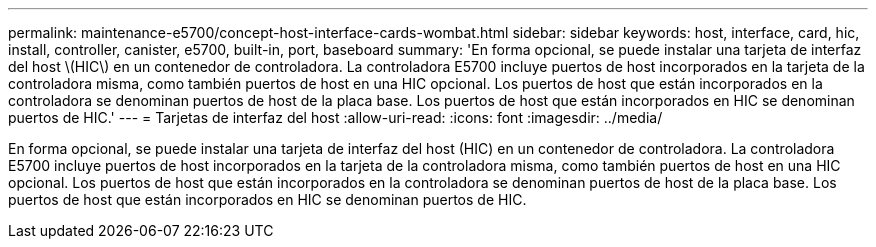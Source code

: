 ---
permalink: maintenance-e5700/concept-host-interface-cards-wombat.html 
sidebar: sidebar 
keywords: host, interface, card, hic, install, controller, canister, e5700, built-in, port, baseboard 
summary: 'En forma opcional, se puede instalar una tarjeta de interfaz del host \(HIC\) en un contenedor de controladora. La controladora E5700 incluye puertos de host incorporados en la tarjeta de la controladora misma, como también puertos de host en una HIC opcional. Los puertos de host que están incorporados en la controladora se denominan puertos de host de la placa base. Los puertos de host que están incorporados en HIC se denominan puertos de HIC.' 
---
= Tarjetas de interfaz del host
:allow-uri-read: 
:icons: font
:imagesdir: ../media/


[role="lead"]
En forma opcional, se puede instalar una tarjeta de interfaz del host (HIC) en un contenedor de controladora. La controladora E5700 incluye puertos de host incorporados en la tarjeta de la controladora misma, como también puertos de host en una HIC opcional. Los puertos de host que están incorporados en la controladora se denominan puertos de host de la placa base. Los puertos de host que están incorporados en HIC se denominan puertos de HIC.
